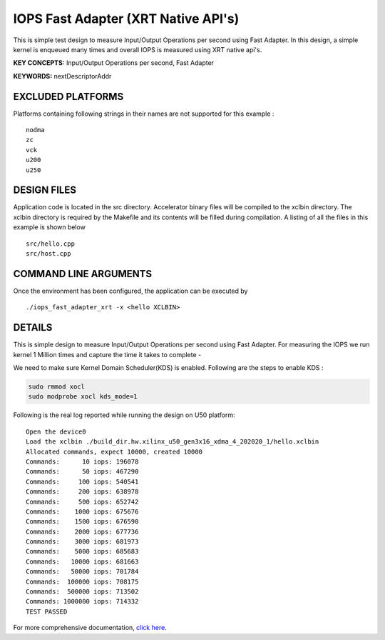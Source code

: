 IOPS Fast Adapter (XRT Native API's)
====================================

This is simple test design to measure Input/Output Operations per second using Fast Adapter. In this design, a simple kernel is enqueued many times and overall IOPS is measured using XRT native api's.

**KEY CONCEPTS:** Input/Output Operations per second, Fast Adapter

**KEYWORDS:** nextDescriptorAddr

EXCLUDED PLATFORMS
------------------

Platforms containing following strings in their names are not supported for this example :

::

   nodma
   zc
   vck
   u200
   u250

DESIGN FILES
------------

Application code is located in the src directory. Accelerator binary files will be compiled to the xclbin directory. The xclbin directory is required by the Makefile and its contents will be filled during compilation. A listing of all the files in this example is shown below

::

   src/hello.cpp
   src/host.cpp
   
COMMAND LINE ARGUMENTS
----------------------

Once the environment has been configured, the application can be executed by

::

   ./iops_fast_adapter_xrt -x <hello XCLBIN>

DETAILS
-------

This is simple design to measure Input/Output Operations per second using Fast Adapter.
For measuring the IOPS we run kernel 1 Million times and capture the time it takes to complete -

We need to make sure Kernel Domain Scheduler(KDS) is enabled. Following are the steps to enable KDS :

.. code:: cpp

       sudo rmmod xocl
       sudo modprobe xocl kds_mode=1
     

Following is the real log reported while running the design on U50
platform:

::

   Open the device0
   Load the xclbin ./build_dir.hw.xilinx_u50_gen3x16_xdma_4_202020_1/hello.xclbin
   Allocated commands, expect 10000, created 10000
   Commands:      10 iops: 196078
   Commands:      50 iops: 467290
   Commands:     100 iops: 540541
   Commands:     200 iops: 638978
   Commands:     500 iops: 652742
   Commands:    1000 iops: 675676
   Commands:    1500 iops: 676590
   Commands:    2000 iops: 677736
   Commands:    3000 iops: 681973
   Commands:    5000 iops: 685683
   Commands:   10000 iops: 681663
   Commands:   50000 iops: 701784
   Commands:  100000 iops: 708175
   Commands:  500000 iops: 713502
   Commands: 1000000 iops: 714332
   TEST PASSED

For more comprehensive documentation, `click here <http://xilinx.github.io/Vitis_Accel_Examples>`__.